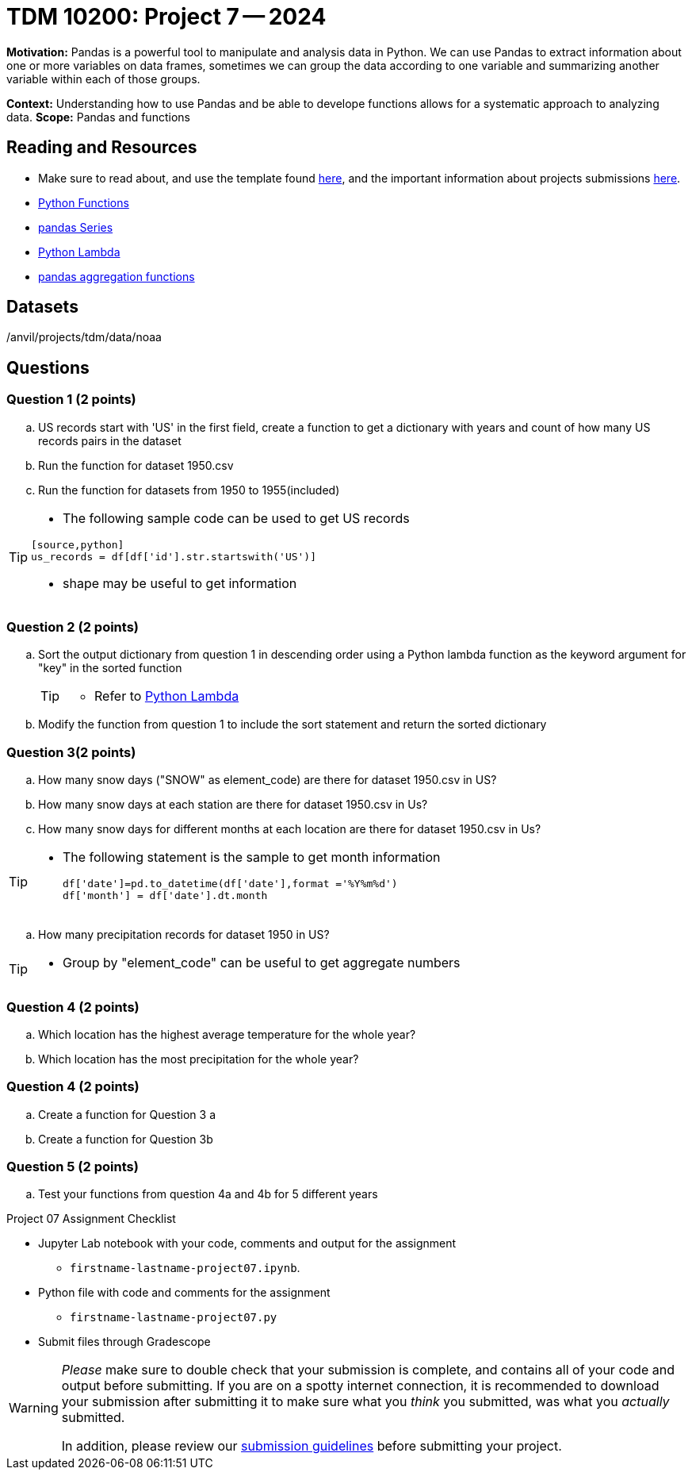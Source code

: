 = TDM 10200: Project 7 -- 2024

**Motivation:** Pandas is a powerful tool to manipulate and analysis data in Python. We can use Pandas to extract information about one or more variables on data frames, sometimes we can group the data according to one variable and summarizing another variable within each of those groups.

**Context:**  Understanding how to use Pandas and be able to develope functions allows for a systematic approach to analyzing data.
**Scope:** Pandas and functions

== Reading and Resources

- Make sure to read about, and use the template found xref:templates.adoc[here], and the important information about projects submissions xref:submissions.adoc[here].
- https://the-examples-book.com/programming-languages/python/writing-functions[Python Functions]
- https://the-examples-book.com/programming-languages/python/pandas-series[pandas Series]
- https://www.w3schools.com/python/python_lambda.asp[Python Lambda]
- https://the-examples-book.com/programming-languages/python/pandas-aggregate-functions[pandas aggregation functions]

== Datasets

/anvil/projects/tdm/data/noaa

== Questions

=== Question 1 (2 points)
 
[loweralpha]

.. US records start with 'US' in the first field, create a function to get a dictionary with years and count of how many US records pairs in the dataset
.. Run the function for dataset 1950.csv
.. Run the function for datasets from 1950 to 1955(included)

[TIP]
====
- The following sample code can be used to get US records
[source,bash]
----
[source,python]
us_records = df[df['id'].str.startswith('US')]
----
- shape may be useful to get information

====


=== Question 2 (2 points)
.. Sort the output dictionary from question 1 in descending order using a Python lambda function as the keyword argument for "key"  in the sorted function
+
[TIP]
====
- Refer to https://www.w3schools.com/python/python_lambda.asp[Python Lambda]
====
.. Modify the function from question 1 to include the sort statement and return the sorted dictionary

=== Question 3(2 points)
 
.. How many snow days ("SNOW" as element_code) are there for dataset 1950.csv in US?
.. How many snow days at each station are there for dataset 1950.csv in Us?
.. How many snow days for different months at each location are there for dataset 1950.csv in Us?


[TIP]
====
- The following statement is the sample to get month information
[source,python]
df['date']=pd.to_datetime(df['date'],format ='%Y%m%d')
df['month'] = df['date'].dt.month
====

.. How many precipitation records for dataset 1950 in US? 

[TIP]
====
- Group by "element_code" can be useful to get aggregate numbers

====

=== Question 4 (2 points)

[loweralpha]
.. Which location has the highest average temperature for the whole year?
.. Which location has the most precipitation for the whole year? 

=== Question 4 (2 points)
 

[loweralpha]
.. Create a function for Question 3 a
.. Create a function for Question 3b

 

=== Question 5 (2 points)
 
.. Test your functions from question 4a and 4b for 5 different years 



Project 07 Assignment Checklist
====
* Jupyter Lab notebook with your code, comments and output for the assignment
    ** `firstname-lastname-project07.ipynb`.
* Python file with code and comments for the assignment
    ** `firstname-lastname-project07.py`

* Submit files through Gradescope
==== 


[WARNING]
====
_Please_ make sure to double check that your submission is complete, and contains all of your code and output before submitting. If you are on a spotty internet connection, it is recommended to download your submission after submitting it to make sure what you _think_ you submitted, was what you _actually_ submitted.
                                                                                                                             
In addition, please review our xref:submissions.adoc[submission guidelines] before submitting your project.
====

